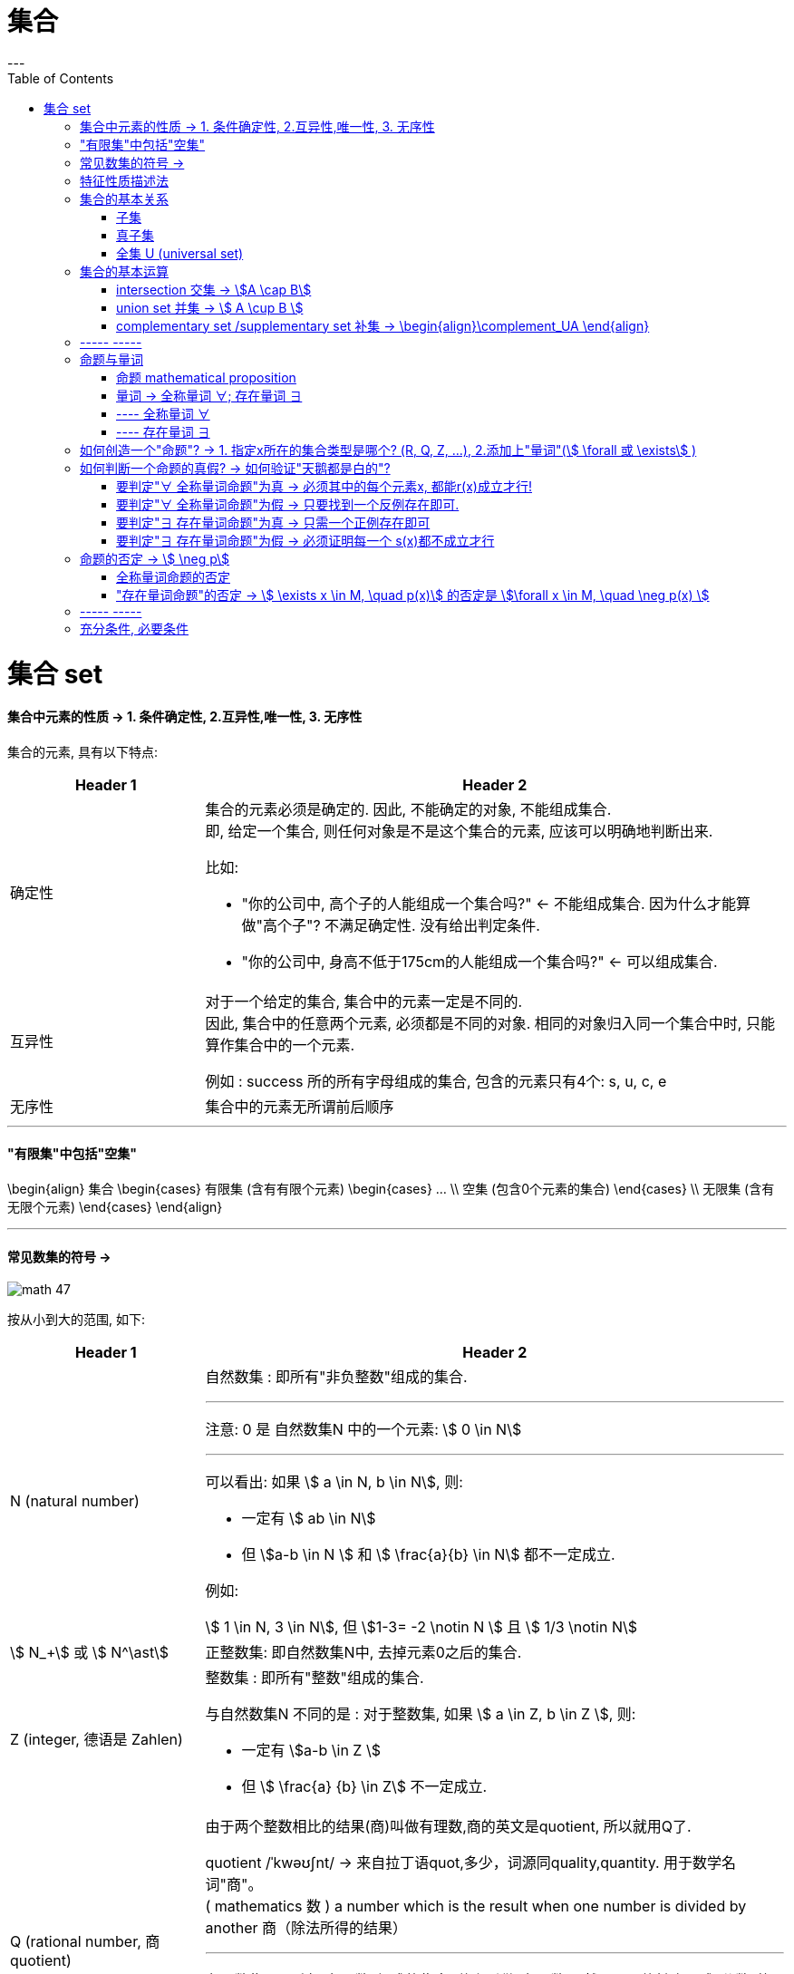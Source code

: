 
= 集合
:toc:
---

= 集合 set

==== 集合中元素的性质 -> 1. 条件确定性, 2.互异性,唯一性, 3. 无序性

集合的元素, 具有以下特点:

[cols="1a,3a"]
|===
|Header 1 |Header 2

|确定性
|集合的元素必须是确定的. 因此, 不能确定的对象, 不能组成集合. +
即, 给定一个集合, 则任何对象是不是这个集合的元素, 应该可以明确地判断出来.

比如:

- "你的公司中, 高个子的人能组成一个集合吗?" <- 不能组成集合. 因为什么才能算做"高个子"? 不满足确定性. 没有给出判定条件.
- "你的公司中, 身高不低于175cm的人能组成一个集合吗?" <- 可以组成集合.

|互异性
|对于一个给定的集合, 集合中的元素一定是不同的. +
因此, 集合中的任意两个元素, 必须都是不同的对象. 相同的对象归入同一个集合中时, 只能算作集合中的一个元素.

例如 : success 所的所有字母组成的集合, 包含的元素只有4个: s, u, c, e

|无序性
|集合中的元素无所谓前后顺序
|===


---

==== "有限集"中包括"空集"
\begin{align}
集合
    \begin{cases}
    有限集 (含有有限个元素)
        \begin{cases}
        ... \\
        空集 (包含0个元素的集合)
        \end{cases} \\
    无限集 (含有无限个元素)
    \end{cases}
\end{align}

---

==== 常见数集的符号 ->

image:img_math/math_47.svg[]

按从小到大的范围, 如下:
[cols="1a,3a"]
|===
|Header 1 |Header 2

|N (natural number)
|自然数集 : 即所有"非负整数"组成的集合.

'''

注意: 0 是 自然数集N 中的一个元素:
stem:[ 0 \in N]

'''

可以看出: 如果 stem:[ a \in N, b \in N], 则:

- 一定有 stem:[ ab \in N]
- 但 stem:[a-b \in N ] 和 stem:[ \frac{a}{b} \in N] 都不一定成立.

例如:

stem:[ 1 \in N, 3 \in N], 但 stem:[1-3= -2 \notin N ] 且 stem:[ 1/3 \notin N]

|stem:[ N_+] 或 stem:[ N^\ast]
|正整数集: 即自然数集N中, 去掉元素0之后的集合.

|Z (integer, 德语是 Zahlen)
|整数集 : 即所有"整数"组成的集合.

与自然数集N 不同的是 : 对于整数集, 如果 stem:[ a \in Z, b \in Z ], 则:

- 一定有 stem:[a-b \in Z ]
- 但 stem:[ \frac{a} {b} \in Z] 不一定成立.


|Q (rational number, 商 quotient)
|由于两个整数相比的结果(商)叫做有理数,商的英文是quotient, 所以就用Q了.

quotient  /ˈkwəʊʃnt/ -> 来自拉丁语quot,多少，词源同quality,quantity. 用于数学名词"商"。 +
( mathematics 数 ) a number which is the result when one number is divided by another 商（除法所得的结果）

'''

有理数集 : 即所有"有理数"组成的集合. 什么叫做"有理数"? 就是凡是能够表示成"分数"的数, 就称为"有理数".

因此, 如果 stem:[a \in Q, b \in Q, 且 b \ne 0, 则 \frac{a} {b} \in Q]

例如: stem:[3 \in Q, 1/2 \in Q, 则 \frac{3} {1/2} =6 \in Q]

|R ( real number)
|实数集 : 即所有实数组成的集合.

|C (complex number)
|复数集
|===

---

== 特征性质描述法

特征性质:: 一般地, 如果属于集合A的任意一个元素x, 都具有性质 p(x), 而不属于集合A的元素都不具有这种性质, 则, 性质p(x) 就称为集合A 的一个"特征性质".

特征性质描述法 (简称"描述法"):: 此时, 集合A 可以用它的"特征性质" p(x) 表示为: +
stem:[ {x | p(x)} ] +
这种表示集合的方法, 就称为"特征性质描述法".

例如: 所有能被3整除的整数, 组成的集合, 可以用描述法表示为: +
stem:[{x | x=3n, \quad n \in Z}]

---

== 集合的基本关系



==== 子集

子集:: 如果集合A的任何一个元素, 都是集合B中的元素, 那么集合A 就称为是集合B 的子集.

[cols="1a,3a"]
|===
|Header 1 |Header 2

|包含于
|若集合A 是集合B 的子集, 就记作:

\begin{align}
A \subseteq B \quad (或 B \supseteq A)
\end{align}

读作 "A包含于B" (或"B包含A")

|不包含于
|如果 A 不是 B 的子集, 则记作:
\begin{align}
A \nsubseteq B \quad 或 (B \nsupseteq A)
\end{align}

读作 "A不包含于B" (或"B不包含A")
|===


[options="autowidth"]
|===
|Header 1 |Header 2

|\begin{align}
A \subseteq A
\end{align}
|任意集合A , 都是它自身的子集

|\begin{align}
\varnothing \subseteq A
\end{align}
|空集是任意一个集合A 的子集.
|===


---

==== 真子集

真子集:: 如果集合A 是集合B 的子集, 并且集合B中 *至少有一个元素不属于A*, 那么集合A 就称为集合B 的"真子集".

记作:
\begin{align}
A \subsetneqq B \quad (或 B \supsetneqq A)
\end{align}

读作 "A真包含于B" (或 "B真包含A")

image:img_math/math_48.png[]

根据子集, 真子集 的定义可知:
对手集合 A, B, C :

\begin{align}
如果 A \subseteq B, \quad B \subseteq C, \quad 则 A \subseteq C \\
如果 A \subsetneqq B, \quad B \subsetneqq C, \quad 则 A \subsetneqq C
\end{align}

image:img_math/math_49.png[]

.标题
====
例如：写出集合A = {6,7,8} 中的所有子集和真子集.

思考: 集合A中含有3个元素, 因此它的"子集"含有的元素个数, 最少就为0个, 最大就为3个:

[options="autowidth"]
|===
|Header 1 |Header 2

|子集中的元素个数为0个的
|即 \begin{align}
\varnothing
\end{align}

|子集中的元素个数为1个的
|有 {6}, {7}, {8}

|子集中的元素个数为2个的
|有 {6,7}, {6,8}, {7,8}

|子集中的元素个数为3个的
|有 {6,7,8}
|===

在上述子集中, 除去集合A本身, 即 {6,7,8}, 剩下的都是A的"真子集".

====


.标题
====
例如：
已知
\begin{align}
& S = \{ x \mid (x+1)(x+2)=0\}, \\
& T= \{ -1, -2 \}
\end{align}

问 : 这两个集合的元素有什么关系?  stem:[S \subseteq T] 吗? stem:[T \subseteq S] 吗?

因为**集合之间的关系, 是通过元素来定义的. **所以只要针对集合中的元素进行分析即可.

其实, 组成S的元素, 和组成T的元素, 完全相同, 都是{-1, -2}. 所以 S = T.

另外, 从子集的定义可知:

- 如果 stem:[ A \subseteq B] 且 stem:[ B \subseteq A], 则 stem:[ A=B]. 即 两者互为对方子集的话, 它们就相等.
- 如果 stem:[ A = B], 则 stem:[  A \subseteq B], 则 stem:[ B \subseteq A]. 即 如果两者相等, 则它们就互为对方的子集.

====

---

==== 全集 U (universal set)



---

== 集合的基本运算

==== intersection 交集 -> stem:[A \cap B]

交集 (intersection). A 交 B

性质有:

\begin{align}
\boxed{
A \cap B = B \cap A \\
A \cap A = A \\
A \cap \varnothing  = \varnothing \cap A = \varnothing \\
如果 A \subseteq B, 则 A \cap B = A, 反之也成立
}
\end{align}

---

==== union set 并集 -> stem:[ A \cup B ]

并集 (union set). A 并 B

image:img_math/math_51.jpg[]

---

==== complementary set /supplementary set 补集 -> \begin{align}\complement_UA \end{align}

补集 (complementary set /supplementary set) :: 如果集合A 是全集U (universal set) 的一个子集, 则: 由 U 中不属于 A 的所有元素组成的集合, 称为 A 在 U 中的"补集".

记做:

\begin{align}
\boxed{
\complement_UA
}
\end{align}

读作 "集合A 在全集U 中的补集".

image:img_math/math_52.png[300,300]

给定全集U, 和任意一个子集A, 补集运算具有如下性质:

\begin{align}
\boxed{
A \cup (\complement_UA) = U \\
A \cap  (\complement_UA) = \varnothing \\
\complement_U(\complement_UA) = A
}
\end{align}

---

== ----- -----

---

== 命题与量词

==== 命题 mathematical proposition

....
proposition   /ˌprɒpəˈzɪʃn/

n. an idea or a plan of action that is suggested, especially in business 提议，建议（尤指业务上的） /( formal ) a statement that expresses an opinion 见解；主张；观点
-> pro-前,公开 + -posit-放置 + -ion名词词尾

- I'd like to put a business proposition to you. 我想向您提个业务上的建议。
....

命题 (mathematical proposition) :: 类似于"对顶角相等"这样的可供"真假判断"的陈述语句, 就是命题. +
-> 判断为"真"的语句, 称为"真命题". +
-> 判断为"假"的语句, 称为"假命题".

数学中的定义、公理、公式、性质、法则、定理, 都是数学命题。

注意: 一个"命题", 要么是"真命题", 要么是"假命题", 不能同时既是"真命题"又是"假命题". 也不能模棱两可, 无法判断是"真命题"还是"假命题".

命题可以用小写英文字母表示, 如, 若记为

\begin{align}
\boxed{
p: A \subseteq (A \cup B)
}
\end{align}

则可知 p是一个真命题.


数学中, 有些命题至今还未能判断真假. 它们就只能称为"猜想".

---

====  量词 -> 全称量词 ∀;  存在量词 ∃

==== ---- 全称量词 ∀

全称量词 ∀ (universal quantification) :: 一般地, "任意", "所有", "每一个" 在陈述中表示所述事物的全体, 称为"全称量词". 用符号 stem:[  \forall  ] 表示.  #stem:[  \forall  ] 就表示"任意, 概无例外"的意思.# 在汉语中，该符号就读作"任意"。


全称量词命题:: 含有"全称量词stem:[ \forall ]" 的命题, 就称为"全称量词命题". +
因此, 全称量词命题, 就是形如 "对集合 M 中的所有元素 x, r(x)" 的命题. 可简记为:

\begin{align}
\boxed{
\forall x \in M, \quad  r(x)
}
\end{align}
#r(x) 表示某种带"等号"或"大于小于符号"的表达式, 比如 stem:[ x^2 +1 > 0, \quad x^2=3] 等等#

.标题
====
例如："任意给定实数x, stem:[x^2 \ge 0]", <- 这个就是一个"全称量词命题"(因为里面含有"任意"这个词). 可简记为:

\begin{align}
\forall \quad x \in R, \quad x^2 \ge 0
\end{align}
====

---

==== ---- 存在量词 ∃

存在量词 ∃ (there exists /existential quantification):: 像"存在", "有", "至少有一个", 都有表示"个别"或"一部分"的含义, 它们就称为"存在量词". 用符号 stem:[\exists ] 表示.

存在量词命题 :: 含有"存在量词 ∃"的命题, 就称为"存在量词命题". +
因此, 存在量词命题, 就是形如"存在集合M中的元素x, s(x)" 这种的命题(里面含有"存在"两个字). 可简记为:

\begin{align}
\boxed{
\exists \quad x \in M, \quad s(x)
}
\end{align}

.标题
====
例如：存在有理数x, 使得 3x-2 = 0" <- 这是一个"存在量词命题", 可简记为:

\begin{align}
\exists x \in Q, \quad 3x-2=0
\end{align}
====

---

== 如何创造一个"命题"? -> 1. 指定x所在的集合类型是哪个? (R, Q, Z, ...), 2.添加上"量词"(stem:[ \forall 或 \exists] )

如果记 stem:[p(x): x^2-1 = 0, \quad q(x): 5x-1 ]  是整数, 则 #只要通过两步, 就能让它变成一个"命题"# :

- #第1步: 指定x到底在哪个集合中?  (实数集R, 有理数集Q, 整数集Z, ...)#
- #第2步: 添加上"量词" (stem:[ \forall 或 \exists] )#

---

== 如何判断一个命题的真假? -> 如何验证"天鹅都是白的"?

.标题
====
例如:
\begin{align}
& p_1 : \forall x \in Z, p(x) <- p1命题 : 1.指定x属于Z集合, 2.量词为\forall \\
& q_1 : \forall x \in Z, q(x) <- q1命题
\end{align}

\begin{align}
& p_2 : \exists x \in Z, p(x) <- p2命题: 1.指定x属于Z集合, 2.量词为\exists \\
& q_2 : \exists x \in Z, q(x) <- q2命题
\end{align}

问: 上述4个命题, stem:[ p_1, q_1, p_2, q_2] 中, 哪些是真命题?
====

事实上:

---

==== 要判定"∀ 全称量词命题"为真 -> 必须其中的每个元素x, 都能r(x)成立才行!

*要判定"全称量词命题" stem:[ \forall x \in M, r(x)] 是否是真命题, 必须对限定集合 M 中的每个元素 x, 验证r(x)成立.* (要证明天鹅都是黑的, 就需要把所有的天鹅都一个不漏的验证颜色)

---

==== 要判定"∀ 全称量词命题"为假 -> 只要找到一个反例存在即可.


*要判定其是"假命题", 只需举出集合M中的一个元素stem:[x_0 ], 使得 stem:[r(x_0) ]不成立即可.* (即只需举出一个反例, 即可推翻该命题为真)

.标题
====
例如：
\begin{align}
\forall x \in N, \sqrt{x} \ge 1
\end{align}

该命题是真是假?

既然是 "全称量词命题", 我们只要找到一个反例证明它是错的, 则该命题就不成立了.

那么对于本命题, 有反例吗? 有. 即 x=0 的情况:

由于 stem:[0 \in R ], 当 x=0 时, stem:[\sqrt{0} \ge 1] 就不成立了. +
所以该"全称量词命题"为"假", 是个假命题.

====


---

==== 要判定"∃ 存在量词命题"为真 -> 只需一个正例存在即可

只需在限定集合M中, 找到一个元素 stem:[x_0 ], 使得 stem:[r(x_0) ]成立即可. (即, "举案例说明")

.标题
====
例如：
下面的"存在量词命题", 是真是假?

\begin{align}
\exists x \in Z, x^3 <1
\end{align}

既然是"存在量词命题", 只要提出一个真例存在(即"至少有一个真的"存在), 就能证明该命题为真.

我们来取 x = -1 的情况:

由于 stem:[ -1 \in Z ], 当 x= -1 时, 的确有 stem:[(-1)^3 <1 ], 所以该命题为真.

====

---

==== 要判定"∃ 存在量词命题"为假 -> 必须证明每一个 s(x)都不成立才行

需要说明集合M中的每一个x, 都使得 s(x)不成立才行.


---

注意: ∀ 全称量词命题, 和 ∃存在量词命题, 都可以包含多个变量.

.标题
====
比如：
stem:[ a^2 - b^2 = (a+b)(a-b)],
因为这个公式对所有实数 a, b 都成立, 所以我们可以把它改写成"全称量词命题" :

\begin{align}
\forall a, b \in R, \quad  a^2 - b^2 =(a+b)(a-b)
\end{align}
====

.标题
====
例如：对于函数 y=x+1 来说, 任意给定一个 x值, 都有唯一的 y值 与它对应. 所以可以改写成"全称量词命题":

\begin{align}
\forall x \in R, \quad \exists y \in R, \quad  y=x+1
\end{align}
叫做: " #任意# 给定一个x, 都 #存在# 一个y, 使得等式成立."
====




---

== 命题的否定 -> stem:[ \neg p]

命题s : 3 的相反数是 -3 <- 真命题 +
命题t : 3 的相反数不是 -3 <- 假命题

可以看出, 命题s 是对命题t 的否定, 反过来, 命题t 也是对命题s 的否定.

一般地, 的命题 p 加以否定, 就得到一个新的命题, 记作 "stem:[ \neg p]", 读作 "非p" 或 "p的否定".

如果一个命题是真命题, 那么这个命题的否定, 就是一个假命题; 反之亦然.

---

==== 全称量词命题的否定

.标题
====
例如：

-> 命题s : 每一个有理数都是实数. (是真命题) <- 是一个"全称量词命题" +
命题s 的否定就是 : +
-> 命题 stem:[\neg s ] : 并非每一个有理数都是实数. (是假命题) <- 是一个"存在量词命题".

所以就是 :

\begin{align}
& s: \forall x \in Q, \quad x \in R <- x 是有理数, 同时它也是实数, 这种情况没有例外. \\
& \neg s : \exists x \in Q, \quad x \notin R <- x属于有理数, 但它不属于实数, 这种情况存在.
\end{align}
====

所以 :

[cols="1a,1a"]
|===
|"全称量词命题"的否定, 是 -> | "存在量词命题"

|一般地, "全称量词命题"
\begin{align}
\boxed{
\forall x \in M, \quad q(x)
}
\end{align}


image:img_math/math_53.svg[250,250]

的否定, 是"存在量词命题" ->
|\begin{align}
\boxed{
\exists x \in M, \quad \neg q(x)
}
\end{align}

image:img_math/math_54.svg[250,250]

|x属于天鹅 (stem:[x \in M]), 它是白色的(stem:[q(x)]), 这种情况对所有天鹅都成立(stem:[\exists]).
|x属于天鹅, 它不是白色的, 这种情况存在. (有黑天鹅存在)
|===


---

==== "存在量词命题"的否定 -> stem:[ \exists x \in M, \quad p(x)] 的否定是 stem:[\forall x \in M, \quad \neg p(x) ]

.标题
====
例如：

-> s命题 : "整数是自然数"存在 <- 是"存在量词命题" +
-> 该命题的否定是 stem:[ \neg s] : 不存在"整数是自然数". <- 即它的意思是 "每一个整数都不是自然数" . 即, stem:[ \neg s] 是一个"全称量词命题".

所以就是:

\begin{align}
& s : \exists x \in Z , \quad x \in N <- x是整数, 也是自然数 \\
& \neg s : \forall x \in Z , \quad x \notin N <- x是整数, 但不是自然数
\end{align}
====

所以:

[cols="1a,1a"]
|===
|"存在量词命题"的否定, 是 -> | "全称量词命题"

|一般地, 存在量词命题
\begin{align}
\boxed{
\exists x \in M, \quad p(x)
}
\end{align}

image:img_math/math_55.svg[250,250]

的否定, 是"全称量词命题" ->

|
\begin{align}
\boxed{
\forall x \in M, \quad \neg p(x)
}
\end{align}

image:img_math/math_56.svg[250,250]

|x属于天鹅(stem:[ x \in M ]), 它是黑色的(p(x)), 这种情况存在(∃). 哪怕只有一例, 也是存在.

该命题的否定就是 ->
|绝不存在黑天鹅的情况.  +

即 : x属于天鹅 (stem:[ x \in M ]), 它肯定不是黑色的 stem:[ \neg p(x)]. 这种情况对所有的天鹅来说都成立 (∀).

|===

---

== ----- -----

---

== 充分条件, 必要条件

形如 "如果p, 那么q"的命题中:

- p : 称为命题的"条件"
- q : 称为命题的"结论"


[cols="1a,1a"]
|===
|Header 1 |Header 2

|若"如果p, 那么q" 是一个真命题, 则可以记作:

\begin{align}
p \Rightarrow q
\end{align}

读作 "p 推出 q".

此时, 我们就称:

- p 是 q 的"充分条件"
- q 是 p 的"必要条件"

|\begin{align}
p \nRightarrow q
\end{align}

读作 "p 推不出 q"

此时, 我们就称:

- p 不是 q 的"充分条件" (sufficient condition)
- q 不是 p 的"必要条件" (A necessary condition for)
|===

.标题
====
例如：
如果 x = -y, 则 stem:[x^2 = y^2 ]

该命题是真命题, 所以 :
\begin{align}
x=-y \quad \Rightarrow \quad x^2 = y^2
\end{align}

所以:

- stem:[ x=-y] 是 stem:[x^2 = y^2 ] 的充分条件
- stem:[x^2 = y^2 ]  是 stem:[ x=-y] 的必要条件
====






---



https://mp.weixin.qq.com/s/QQuUN0onX49OrN8idXWHjQ

31


